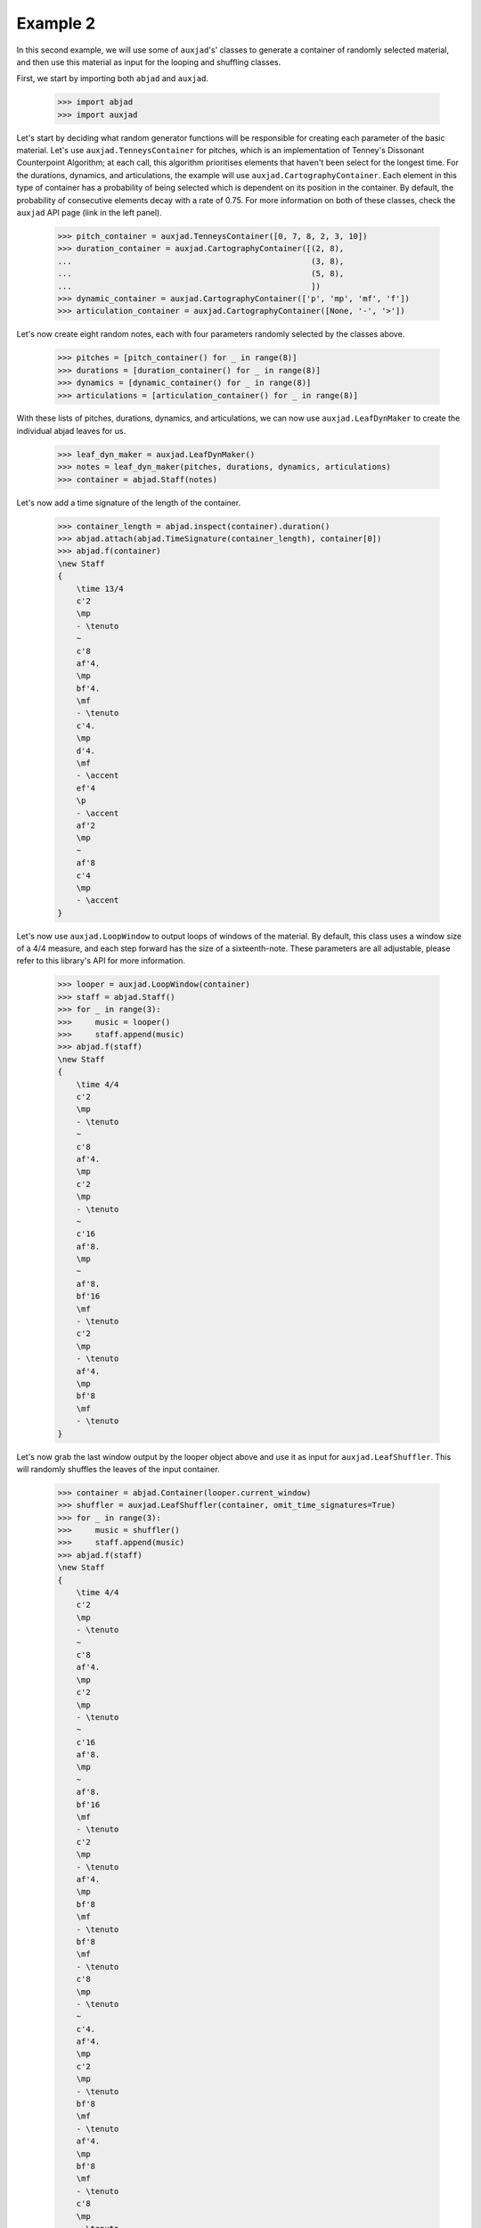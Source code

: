 Example 2
---------

In this second example, we will use some of ``auxjad``'s' classes to generate
a container of randomly selected material, and then use this material as input
for the looping and shuffling classes.

First, we start by importing both ``abjad`` and ``auxjad``.

    >>> import abjad
    >>> import auxjad

Let's start by deciding what random generator functions will be responsible for
creating each parameter of the basic material. Let's use
``auxjad.TenneysContainer`` for pitches, which is an implementation of Tenney's
Dissonant Counterpoint Algorithm; at each call, this algorithm prioritises
elements that haven't been select for the longest time. For the durations,
dynamics, and articulations, the example will use
``auxjad.CartographyContainer``. Each element in this type of container has a
probability of being selected which is dependent on its position in the
container. By default, the probability of consecutive elements decay with a
rate of 0.75. For more information on both of these classes, check the
``auxjad`` API page (link in the left panel).

    >>> pitch_container = auxjad.TenneysContainer([0, 7, 8, 2, 3, 10])
    >>> duration_container = auxjad.CartographyContainer([(2, 8),
    ...                                                   (3, 8),
    ...                                                   (5, 8),
    ...                                                   ])
    >>> dynamic_container = auxjad.CartographyContainer(['p', 'mp', 'mf', 'f'])
    >>> articulation_container = auxjad.CartographyContainer([None, '-', '>'])

Let's now create eight random notes, each with four parameters randomly
selected by the classes above.

    >>> pitches = [pitch_container() for _ in range(8)]
    >>> durations = [duration_container() for _ in range(8)]
    >>> dynamics = [dynamic_container() for _ in range(8)]
    >>> articulations = [articulation_container() for _ in range(8)]

With these lists of pitches, durations, dynamics, and articulations, we can now
use ``auxjad.LeafDynMaker`` to create the individual abjad leaves for us.

    >>> leaf_dyn_maker = auxjad.LeafDynMaker()
    >>> notes = leaf_dyn_maker(pitches, durations, dynamics, articulations)
    >>> container = abjad.Staff(notes)

Let's now add a time signature of the length of the container.

    >>> container_length = abjad.inspect(container).duration()
    >>> abjad.attach(abjad.TimeSignature(container_length), container[0])
    >>> abjad.f(container)
    \new Staff
    {
        \time 13/4
        c'2
        \mp
        - \tenuto
        ~
        c'8
        af'4.
        \mp
        bf'4.
        \mf
        - \tenuto
        c'4.
        \mp
        d'4.
        \mf
        - \accent
        ef'4
        \p
        - \accent
        af'2
        \mp
        ~
        af'8
        c'4
        \mp
        - \accent
    }

.. figure:: ./_images/image-example-2-1.png

Let's now use ``auxjad.LoopWindow`` to output loops of windows of the material.
By default, this class uses a window size of a 4/4 measure, and each step
forward has the size of a sixteenth-note. These parameters are all adjustable,
please refer to this library's API for more information.

    >>> looper = auxjad.LoopWindow(container)
    >>> staff = abjad.Staff()
    >>> for _ in range(3):
    >>>     music = looper()
    >>>     staff.append(music)
    >>> abjad.f(staff)
    \new Staff
    {
        \time 4/4
        c'2
        \mp
        - \tenuto
        ~
        c'8
        af'4.
        \mp
        c'2
        \mp
        - \tenuto
        ~
        c'16
        af'8.
        \mp
        ~
        af'8.
        bf'16
        \mf
        - \tenuto
        c'2
        \mp
        - \tenuto
        af'4.
        \mp
        bf'8
        \mf
        - \tenuto
    }

.. figure:: ./_images/image-example-2-2.png

Let's now grab the last window output by the looper object above and use it as
input for ``auxjad.LeafShuffler``. This will randomly shuffles the leaves of
the input container.

    >>> container = abjad.Container(looper.current_window)
    >>> shuffler = auxjad.LeafShuffler(container, omit_time_signatures=True)
    >>> for _ in range(3):
    >>>     music = shuffler()
    >>>     staff.append(music)
    >>> abjad.f(staff)
    \new Staff
    {
        \time 4/4
        c'2
        \mp
        - \tenuto
        ~
        c'8
        af'4.
        \mp
        c'2
        \mp
        - \tenuto
        ~
        c'16
        af'8.
        \mp
        ~
        af'8.
        bf'16
        \mf
        - \tenuto
        c'2
        \mp
        - \tenuto
        af'4.
        \mp
        bf'8
        \mf
        - \tenuto
        bf'8
        \mf
        - \tenuto
        c'8
        \mp
        - \tenuto
        ~
        c'4.
        af'4.
        \mp
        c'2
        \mp
        - \tenuto
        bf'8
        \mf
        - \tenuto
        af'4.
        \mp
        bf'8
        \mf
        - \tenuto
        c'8
        \mp
        - \tenuto
        ~
        c'4.
        af'4.
        \mp
    }

.. figure:: ./_images/image-example-2-3.png

Let's use the last output of the shuffler above and feed it into a new looper.
This time we will use a window of size 3/4.

    >>> container = abjad.Container(shuffler.current_container)
    >>> looper = auxjad.LoopWindow(container,
    ...                            window_size=(3, 4),
    ...                            )
    >>> for _ in range(3):
    >>>     music = looper()
    >>>     staff.append(music)
    >>> abjad.f(staff)
    \new Staff
    {
        \time 4/4
        c'2
        \mp
        - \tenuto
        ~
        c'8
        af'4.
        \mp
        c'2
        \mp
        - \tenuto
        ~
        c'16
        af'8.
        \mp
        ~
        af'8.
        bf'16
        \mf
        - \tenuto
        c'2
        \mp
        - \tenuto
        af'4.
        \mp
        bf'8
        \mf
        - \tenuto
        bf'8
        \mf
        - \tenuto
        c'8
        \mp
        - \tenuto
        ~
        c'4.
        af'4.
        \mp
        c'2
        \mp
        - \tenuto
        bf'8
        \mf
        - \tenuto
        af'4.
        \mp
        bf'8
        \mf
        - \tenuto
        c'8
        \mp
        - \tenuto
        ~
        c'4.
        af'4.
        \mp
        \time 3/4
        bf'8
        \mf
        - \tenuto
        c'8
        \mp
        - \tenuto
        ~
        c'4.
        af'8
        \mp
        bf'16
        \mf
        - \tenuto
        c'8.
        \mp
        - \tenuto
        ~
        c'4
        ~
        c'16
        af'8.
        \mp
        c'2
        \mp
        - \tenuto
        af'4
        \mp
    }

.. figure:: ./_images/image-example-2-4.png

At this point, let's use ``auxjad.remove_repeated_dynamics`` to remove all
repeated dyanmics. The final result is shown below.

    >>> auxjad.remove_repeated_dynamics(staff)
    >>> abjad.f(staff)
    \new Staff
    {
        \time 4/4
        c'2
        \mp
        - \tenuto
        ~
        c'8
        af'4.
        c'2
        - \tenuto
        ~
        c'16
        af'8.
        ~
        af'8.
        bf'16
        \mf
        - \tenuto
        c'2
        \mp
        - \tenuto
        af'4.
        bf'8
        \mf
        - \tenuto
        bf'8
        - \tenuto
        c'8
        \mp
        - \tenuto
        ~
        c'4.
        af'4.
        c'2
        - \tenuto
        bf'8
        \mf
        - \tenuto
        af'4.
        \mp
        bf'8
        \mf
        - \tenuto
        c'8
        \mp
        - \tenuto
        ~
        c'4.
        af'4.
        \time 3/4
        bf'8
        \mf
        - \tenuto
        c'8
        \mp
        - \tenuto
        ~
        c'4.
        af'8
        bf'16
        \mf
        - \tenuto
        c'8.
        \mp
        - \tenuto
        ~
        c'4
        ~
        c'16
        af'8.
        c'2
        - \tenuto
        af'4
    }

.. figure:: ./_images/image-example-2-5.png
